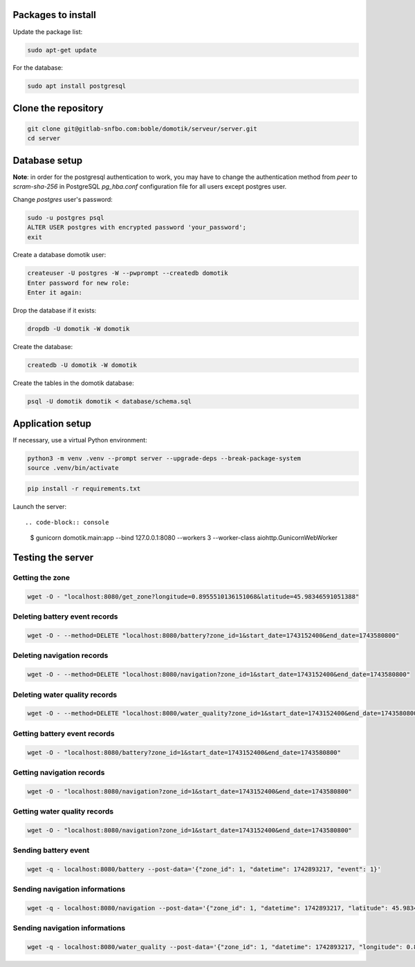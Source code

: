 Packages to install
===================

Update the package list:

.. code-block:: console

    sudo apt-get update

For the database:

.. code-block:: console

    sudo apt install postgresql

Clone the repository
====================

.. code-block:: console

    git clone git@gitlab-snfbo.com:boble/domotik/serveur/server.git
    cd server

Database setup
==============

**Note**: in order for the postgresql authentication to work, you may have to
change the authentication method from *peer* to *scram-sha-256* in PostgreSQL
`pg_hba.conf` configuration file for all users except postgres user.

Change `postgres` user's password:

.. code-block:: console

    sudo -u postgres psql
    ALTER USER postgres with encrypted password 'your_password';
    exit

Create a database domotik user:

.. code-block:: console

    createuser -U postgres -W --pwprompt --createdb domotik
    Enter password for new role:
    Enter it again:

Drop the database if it exists:

.. code-block:: console

    dropdb -U domotik -W domotik

Create the database:

.. code-block:: console

    createdb -U domotik -W domotik

Create the tables in the domotik database:

.. code-block:: console

    psql -U domotik domotik < database/schema.sql

Application setup
=================

If necessary, use a virtual Python environment:

.. code-block:: console

    python3 -m venv .venv --prompt server --upgrade-deps --break-package-system
    source .venv/bin/activate

.. code-block:: console

    pip install -r requirements.txt

Launch the server: ::

.. code-block:: console

    $ gunicorn domotik.main:app --bind 127.0.0.1:8080 --workers 3 --worker-class aiohttp.GunicornWebWorker

Testing the server
==================

Getting the zone
----------------

.. code-block:: console

    wget -O - "localhost:8080/get_zone?longitude=0.8955510136151068&latitude=45.98346591051388"

Deleting battery event records
------------------------------

.. code-block:: console

    wget -O - --method=DELETE "localhost:8080/battery?zone_id=1&start_date=1743152400&end_date=1743580800"

Deleting navigation records
---------------------------

.. code-block:: console

    wget -O - --method=DELETE "localhost:8080/navigation?zone_id=1&start_date=1743152400&end_date=1743580800"

Deleting water quality records
------------------------------

.. code-block:: console

    wget -O - --method=DELETE "localhost:8080/water_quality?zone_id=1&start_date=1743152400&end_date=1743580800"

Getting battery event records
-----------------------------

.. code-block:: console

    wget -O - "localhost:8080/battery?zone_id=1&start_date=1743152400&end_date=1743580800"

Getting navigation records
--------------------------

.. code-block:: console

    wget -O - "localhost:8080/navigation?zone_id=1&start_date=1743152400&end_date=1743580800"

Getting water quality records
-----------------------------

.. code-block:: console

    wget -O - "localhost:8080/navigation?zone_id=1&start_date=1743152400&end_date=1743580800"

Sending battery event
---------------------

.. code-block:: console

    wget -q - localhost:8080/battery --post-data='{"zone_id": 1, "datetime": 1742893217, "event": 1}'

Sending navigation informations
-------------------------------

.. code-block:: console

    wget -q - localhost:8080/navigation --post-data='{"zone_id": 1, "datetime": 1742893217, "latitude": 45.98346591051388, "longitude": 0.8955510136151068, "depth": 1.1}'

Sending navigation informations
-------------------------------

.. code-block:: console

    wget -q - localhost:8080/water_quality --post-data='{"zone_id": 1, "datetime": 1742893217, "longitude": 0.8955510136151068, "latitude": 45.98346591051388, "barometric_pressure": 1013.25,"temperature": 21, "ph": 7, "oxydation_reduction_potential": 0.1, "electrical_conductivity": 0.2, "electrical_conductivity_20": 0.3, "electrical_conductivity_25": 0.4, "electrical_resistivity": 0.5, "salinity": 0.6, "total_dissolved_solids": 0.8, "specific_seawater_gravity": 0.9, "dissolved_oxygen": 1.1, "dissolved_oxygen_airsat": 1.2}'

